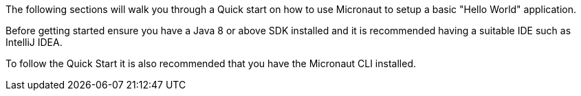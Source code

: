 The following sections will walk you through a Quick start on how to use Micronaut to setup a basic "Hello World" application.

Before getting started ensure you have a Java 8 or above SDK installed and it is recommended having a suitable IDE such as IntelliJ IDEA.

To follow the Quick Start it is also recommended that you have the Micronaut CLI installed.